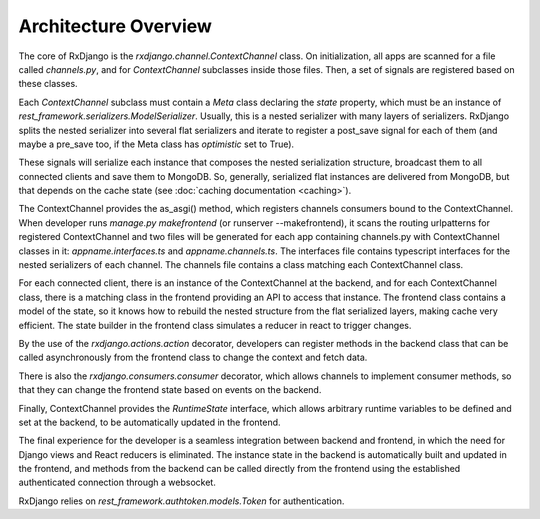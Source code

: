 
.. _architecture-overview:

=====================
Architecture Overview
=====================

The core of RxDjango is the `rxdjango.channel.ContextChannel` class.
On initialization, all apps are scanned for a file called `channels.py`,
and for *ContextChannel* subclasses inside those files. Then, a set of signals
are registered based on these classes.

Each *ContextChannel* subclass must contain a *Meta* class declaring
the *state* property, which must be an instance of `rest_framework.serializers.ModelSerializer`.
Usually, this is a nested serializer with many layers of serializers.
RxDjango splits the nested serializer into several flat serializers
and iterate to register a post_save signal for each of them (and maybe
a pre_save too, if the Meta class has *optimistic* set to True).

These signals will serialize each instance that composes the nested
serialization structure, broadcast them to all connected clients and
save them to MongoDB. So, generally, serialized flat instances are
delivered from MongoDB, but that depends on the cache state (see
:doc:`caching documentation <caching>`).

The ContextChannel provides the as_asgi() method, which registers channels
consumers bound to the ContextChannel. When developer runs
`manage.py makefrontend` (or runserver --makefrontend), it scans the
routing urlpatterns for registered ContextChannel and two files will be generated
for each app containing channels.py with ContextChannel classes in it:
`appname.interfaces.ts` and `appname.channels.ts`. The interfaces file
contains typescript interfaces for the nested serializers of each channel.
The channels file contains a class matching each ContextChannel
class.

For each connected client, there is an instance of the ContextChannel at
the backend, and for each ContextChannel class, there is a matching class in the frontend
providing an API to access that instance. The frontend class contains a model of
the state, so it knows how to rebuild the nested structure from the flat serialized
layers, making cache very efficient. The state builder in the frontend class simulates
a reducer in react to trigger changes.

By the use of the `rxdjango.actions.action` decorator, developers can register methods
in the backend class that can be called asynchronously from the frontend class to change
the context and fetch data.

There is also the `rxdjango.consumers.consumer` decorator, which allows channels to
implement consumer methods, so that they can change the frontend state based on events on the
backend.

Finally, ContextChannel provides the `RuntimeState` interface, which allows arbitrary
runtime variables to be defined and set at the backend, to be automatically updated
in the frontend.

The final experience for the developer is a seamless integration between backend and
frontend, in which the need for Django views and React reducers is eliminated. The
instance state in the backend is automatically built and updated in the frontend,
and methods from the backend can be called directly from the frontend using the
established authenticated connection through a websocket.

RxDjango relies on `rest_framework.authtoken.models.Token` for authentication.

